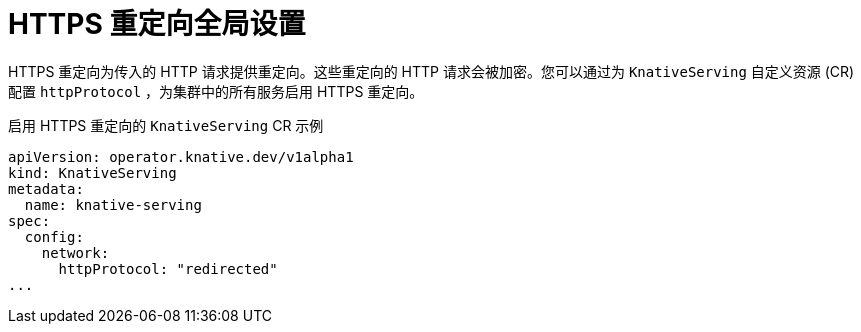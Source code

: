 // Module included in the following assemblies:
//
// * serverless/admin_guide/serverless-configuration.adoc

:_content-type: REFERENCE
[id="serverless-https-redirect-global_{context}"]
= HTTPS 重定向全局设置

HTTPS 重定向为传入的 HTTP 请求提供重定向。这些重定向的 HTTP 请求会被加密。您可以通过为 `KnativeServing`  自定义资源 (CR) 配置 `httpProtocol` ，为集群中的所有服务启用 HTTPS 重定向。

.启用 HTTPS 重定向的 `KnativeServing` CR 示例
[source,yaml]
----
apiVersion: operator.knative.dev/v1alpha1
kind: KnativeServing
metadata:
  name: knative-serving
spec:
  config:
    network:
      httpProtocol: "redirected"
...
----
